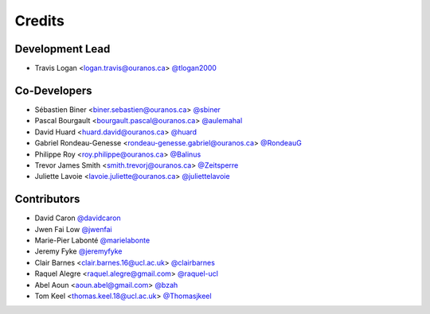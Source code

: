 =======
Credits
=======

Development Lead
----------------

* Travis Logan <logan.travis@ouranos.ca> `@tlogan2000 <https://github.com/tlogan2000>`_

Co-Developers
-------------

* Sébastien Biner <biner.sebastien@ouranos.ca> `@sbiner <https://github.com/sbiner>`_
* Pascal Bourgault <bourgault.pascal@ouranos.ca> `@aulemahal <https://github.com/aulemahal>`_
* David Huard <huard.david@ouranos.ca> `@huard <https://github.com/huard>`_
* Gabriel Rondeau-Genesse <rondeau-genesse.gabriel@ouranos.ca> `@RondeauG <https://github.com/RondeauG>`_
* Philippe Roy <roy.philippe@ouranos.ca> `@Balinus <https://github.com/Balinus>`_
* Trevor James Smith <smith.trevorj@ouranos.ca> `@Zeitsperre <https://github.com/Zeitsperre>`_
* Juliette Lavoie <lavoie.juliette@ouranos.ca> `@juliettelavoie <https://github.com/juliettelavoie>`_

Contributors
------------

* David Caron `@davidcaron <https://github.com/davidcaron>`_
* Jwen Fai Low `@jwenfai <https://github.com/jwenfai>`_
* Marie-Pier Labonté `@marielabonte <https://github.com/marielabonte>`_
* Jeremy Fyke `@jeremyfyke <https://github.com/jeremyfyke>`_
* Clair Barnes <clair.barnes.16@ucl.ac.uk> `@clairbarnes <https://github.com/clairbarnes>`_
* Raquel Alegre <raquel.alegre@gmail.com> `@raquel-ucl <https://github.com/raquel-ucl>`_
* Abel Aoun <aoun.abel@gmail.com> `@bzah <https://github.com/bzah>`_
* Tom Keel <thomas.keel.18@ucl.ac.uk> `@Thomasjkeel <https://github.com/Thomasjkeel>`_
